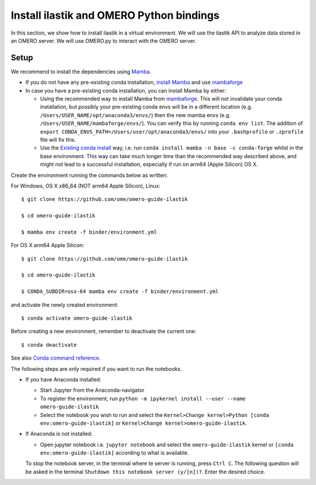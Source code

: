 Install ilastik and OMERO Python bindings
==========================================

In this section, we show how to install ilastik in a virtual environment.
We will use the ilastik API to analyze data stored in an OMERO server. We will use OMERO.py to interact with the OMERO server.

Setup
-----

We recommend to install the dependencies using `Mamba <https://mamba.readthedocs.io>`_.

* If you do not have any pre-existing conda installation, `install Mamba <https://mamba.readthedocs.io/en/latest/installation.html#installation>`_ and use `mambaforge <https://github.com/conda-forge/miniforge#mambaforge>`_
* In case you have a pre-existing conda installation, you can install Mamba by either:

  * Using the recommended way to install Mamba from `mambaforge <https://github.com/conda-forge/miniforge#mambaforge>`_. This will not invalidate your conda installation, but possibly your pre-existing conda envs will be in a different location (e.g. ``/Users/USER_NAME/opt/anaconda3/envs/``) then the new mamba envs (e.g. ``/Users/USER_NAME/mambaforge/envs/``). You can verify this by running ``conda env list``. The addition of ``export CONDA_ENVS_PATH=/Users/user/opt/anaconda3/envs/`` into your ``.bashprofile`` or ``.zprofile`` file will fix this. 
  * Use the `Existing conda install <https://mamba.readthedocs.io/en/latest/installation.html#existing-conda-install>`_ way, i.e. run ``conda install mamba -n base -c conda-forge`` whilst in the base environment. This way can take much longer time than the recommended way described above, and might not lead to a successful installation, especially if run on arm64 (Apple Silicon) OS X.

Create the environment running the commands below as written:

For Windows, OS X x86_64 (NOT arm64 Apple Silicon), Linux::

    $ git clone https://github.com/ome/omero-guide-ilastik
    
    $ cd omero-guide-ilastik

    $ mamba env create -f binder/environment.yml

For OS X arm64 Apple Silicon::

    $ git clone https://github.com/ome/omero-guide-ilastik 
    
    $ cd omero-guide-ilastik
    
    $ CONDA_SUBDIR=osx-64 mamba env create -f binder/environment.yml

and activate the newly created environment::

    $ conda activate omero-guide-ilastik


Before creating a new environment, remember to deactivate the current one::

    $ conda deactivate

See also `Conda command reference <https://docs.conda.io/projects/conda/en/latest/commands.html>`_.

The following steps are only required if you want to run the notebooks.

* If you have Anaconda installed:

  * Start Jupyter from the Anaconda-navigator
  * To register the environment, run ``python -m ipykernel install --user --name omero-guide-ilastik``
  * Select the notebook you wish to run and select the ``Kernel>Change kernel>Python [conda env:omero-guide-ilastik]`` or ``Kernel>Change kernel>omero-guide-ilastik``.

* If Anaconda is not installed:

  * Open jupyter notebook i.e. ``jupyter notebook`` and select the ``omero-guide-ilastik`` kernel or ``[conda env:omero-guide-ilastik]`` according to what is available.

  To stop the notebook server, in the terminal where te server is running, press ``Ctrl C``. The following question will be asked in the terminal ``Shutdown this notebook server (y/[n])?``. Enter the desired choice.
